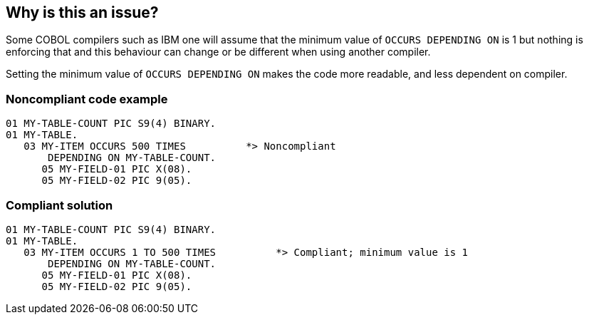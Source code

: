 == Why is this an issue?

Some COBOL compilers such as IBM one will assume that the minimum value of ``++OCCURS DEPENDING ON++`` is 1 but nothing is enforcing that and this behaviour can change or be different when using another compiler.

Setting the minimum value of ``++OCCURS DEPENDING ON++`` makes the code more readable, and less dependent on compiler.


=== Noncompliant code example

[source,cobol]
----
01 MY-TABLE-COUNT PIC S9(4) BINARY.
01 MY-TABLE.
   03 MY-ITEM OCCURS 500 TIMES          *> Noncompliant
       DEPENDING ON MY-TABLE-COUNT.
      05 MY-FIELD-01 PIC X(08).
      05 MY-FIELD-02 PIC 9(05).
----


=== Compliant solution

[source,cobol]
----
01 MY-TABLE-COUNT PIC S9(4) BINARY.
01 MY-TABLE.
   03 MY-ITEM OCCURS 1 TO 500 TIMES          *> Compliant; minimum value is 1
       DEPENDING ON MY-TABLE-COUNT.
      05 MY-FIELD-01 PIC X(08).
      05 MY-FIELD-02 PIC 9(05).
----

ifdef::env-github,rspecator-view[]

'''
== Implementation Specification
(visible only on this page)

=== Message

Add a minimum value to this "OCCURS DEPENDING [ON]" clause.


endif::env-github,rspecator-view[]
